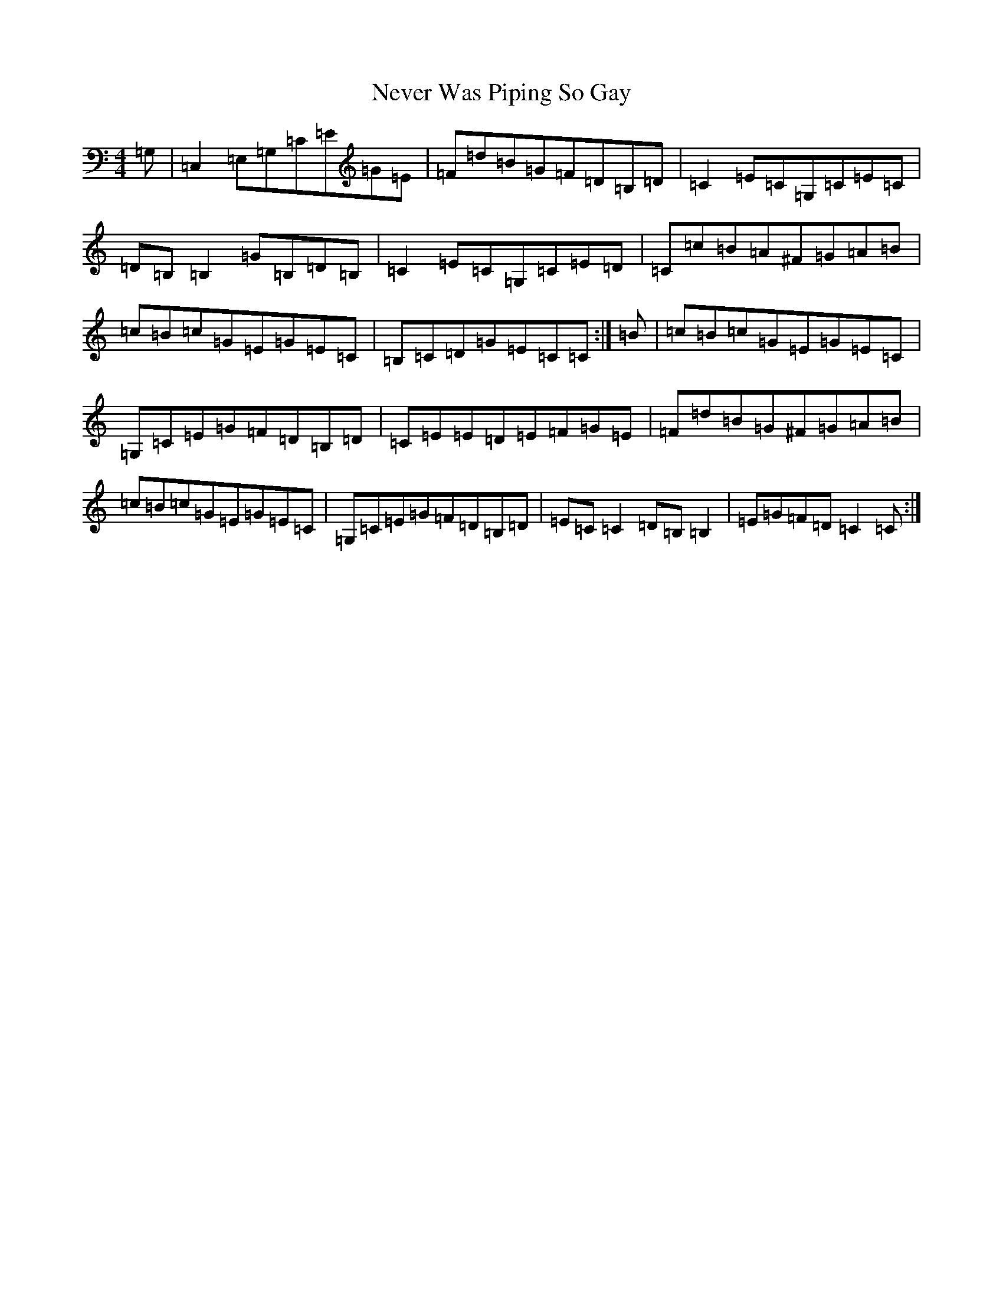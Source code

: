 X: 15361
T: Never Was Piping So Gay
S: https://thesession.org/tunes/648#setting648
R: reel
M:4/4
L:1/8
K: C Major
=G,|=C,2=E,=G,=C=E=G=E|=F=d=B=G=F=D=B,=D|=C2=E=C=G,=C=E=C|=D=B,=B,2=G=B,=D=B,|=C2=E=C=G,=C=E=D|=C=c=B=A^F=G=A=B|=c=B=c=G=E=G=E=C|=B,=C=D=G=E=C=C:|=B|=c=B=c=G=E=G=E=C|=G,=C=E=G=F=D=B,=D|=C=E=E=D=E=F=G=E|=F=d=B=G^F=G=A=B|=c=B=c=G=E=G=E=C|=G,=C=E=G=F=D=B,=D|=E=C=C2=D=B,=B,2|=E=G=F=D=C2=C:|